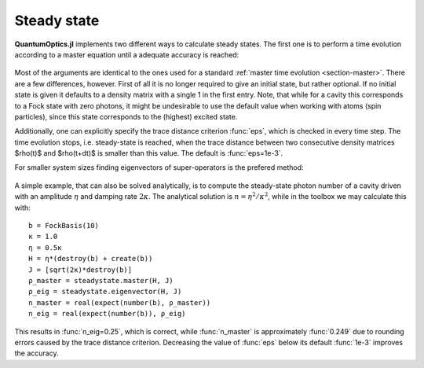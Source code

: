 .. _section-steadystate:

Steady state
============

**QuantumOptics.jl** implements two different ways to calculate steady states. The first one is to perform a time evolution according to a master equation until a adequate accuracy is reached:

.. epigraph::

    .. jl:autofunction:: steadystate.jl master

Most of the arguments are identical to the ones used for a standard :ref:`master time evolution <section-master>`. There are a few differences,
however. First of all it is no longer required to give an initial state, but rather optional. If no initial state is given it defaults to
a density matrix with a single 1 in the first entry. Note, that while for a cavity this corresponds to a Fock state with zero photons, it might
be undesirable to use the default value when working with atoms (spin particles), since this state corresponds to the (highest) excited state.

Additionally, one can explicitly specify the trace distance criterion :func:`eps`, which is checked in every time step. The time evolution
stops, i.e. steady-state is reached, when the trace distance between two consecutive density matrices $\rho(t)$ and $\rho(t+dt)$ is smaller
than this value. The default is :func:`eps=1e-3`.

For smaller system sizes finding eigenvectors of super-operators is the prefered method:

.. epigraph::

    .. jl:autofunction:: steadystate.jl eigenvector(L::DenseSuperOperator)

    .. jl:autofunction:: steadystate.jl eigenvector(H, J)

A simple example, that can also be solved analytically, is to compute the steady-state photon number of a cavity driven with an amplitude
:math:`\eta` and damping rate :math:`2\kappa`. The analytical solution is :math:`n=\eta^2/\kappa^2`, while in the toolbox we may calculate this with::

  b = FockBasis(10)
  κ = 1.0
  η = 0.5κ
  H = η*(destroy(b) + create(b))
  J = [sqrt(2κ)*destroy(b)]
  ρ_master = steadystate.master(H, J)
  ρ_eig = steadystate.eigenvector(H, J)
  n_master = real(expect(number(b), ρ_master))
  n_eig = real(expect(number(b)), ρ_eig)

This results in :func:`n_eig=0.25`, which is correct, while :func:`n_master` is approximately :func:`0.249` due to rounding errors
caused by the trace distance criterion. Decreasing the value of :func:`eps` below its default :func:`1e-3` improves the accuracy.
